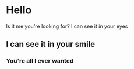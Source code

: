 * Hello
Is it me you're looking for?
I can see it in your eyes
** I can see it in your smile
*** You're all I ever wanted
